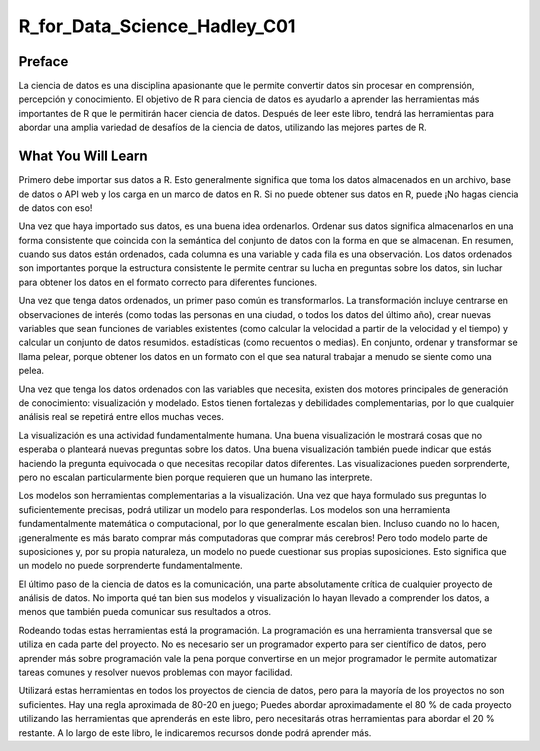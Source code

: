 R_for_Data_Science_Hadley_C01
=============================

Preface
-------

La ciencia de datos es una disciplina apasionante que le permite convertir datos sin procesar en comprensión, percepción y conocimiento. 
El objetivo de R para ciencia de datos es ayudarlo a aprender las herramientas más importantes de R que le permitirán hacer ciencia de 
datos. Después de leer este libro, tendrá las herramientas para abordar una amplia variedad de desafíos de la ciencia de datos, utilizando 
las mejores partes de R.

What You Will Learn
-------------------

Primero debe importar sus datos a R. Esto generalmente significa que toma los datos almacenados en un archivo, base de datos o API web y 
los carga en un marco de datos en R. Si no puede obtener sus datos en R, puede ¡No hagas ciencia de datos con eso!


Una vez que haya importado sus datos, es una buena idea ordenarlos. Ordenar sus datos significa almacenarlos en una forma consistente que 
coincida con la semántica del conjunto de datos con la forma en que se almacenan. En resumen, cuando sus datos están ordenados, cada 
columna es una variable y cada fila es una observación. Los datos ordenados son importantes porque la estructura consistente le permite 
centrar su lucha en preguntas sobre los datos, sin luchar para obtener los datos en el formato correcto para diferentes funciones.



Una vez que tenga datos ordenados, un primer paso común es transformarlos. La transformación incluye centrarse en observaciones de interés 
(como todas las personas en una ciudad, o todos los datos del último año), crear nuevas variables que sean funciones de variables 
existentes (como calcular la velocidad a partir de la velocidad y el tiempo) y calcular un conjunto de datos resumidos. estadísticas (como 
recuentos o medias). En conjunto, ordenar y transformar se llama pelear, porque obtener los datos en un formato con el que sea natural 
trabajar a menudo se siente como una pelea.

Una vez que tenga los datos ordenados con las variables que necesita, existen dos motores principales de generación de conocimiento: 
visualización y modelado. Estos tienen fortalezas y debilidades complementarias, por lo que cualquier análisis real se repetirá entre 
ellos muchas veces.


La visualización es una actividad fundamentalmente humana. Una buena visualización le mostrará cosas que no esperaba o planteará nuevas 
preguntas sobre los datos. Una buena visualización también puede indicar que estás haciendo la pregunta equivocada o que necesitas 
recopilar datos diferentes. Las visualizaciones pueden sorprenderte, pero no escalan particularmente bien porque requieren que un humano 
las interprete.


Los modelos son herramientas complementarias a la visualización. Una vez que haya formulado sus preguntas lo suficientemente precisas, 
podrá utilizar un modelo para responderlas. Los modelos son una herramienta fundamentalmente matemática o computacional, por lo que 
generalmente escalan bien. Incluso cuando no lo hacen, ¡generalmente es más barato comprar más computadoras que comprar más cerebros! Pero 
todo modelo parte de suposiciones y, por su propia naturaleza, un modelo no puede cuestionar sus propias suposiciones. Esto significa que 
un modelo no puede sorprenderte fundamentalmente.


El último paso de la ciencia de datos es la comunicación, una parte absolutamente crítica de cualquier proyecto de análisis de datos. No 
importa qué tan bien sus modelos y visualización lo hayan llevado a comprender los datos, a menos que también pueda comunicar sus 
resultados a otros.


Rodeando todas estas herramientas está la programación. La programación es una herramienta transversal que se utiliza en cada parte del 
proyecto. No es necesario ser un programador experto para ser científico de datos, pero aprender más sobre programación vale la pena 
porque convertirse en un mejor programador le permite automatizar tareas comunes y resolver nuevos problemas con mayor facilidad.


Utilizará estas herramientas en todos los proyectos de ciencia de datos, pero para la mayoría de los proyectos no son suficientes. Hay una 
regla aproximada de 80-20 en juego; Puedes abordar aproximadamente el 80 % de cada proyecto utilizando las herramientas que aprenderás en 
este libro, pero necesitarás otras herramientas para abordar el 20 % restante. A lo largo de este libro, le indicaremos recursos donde 
podrá aprender más.




